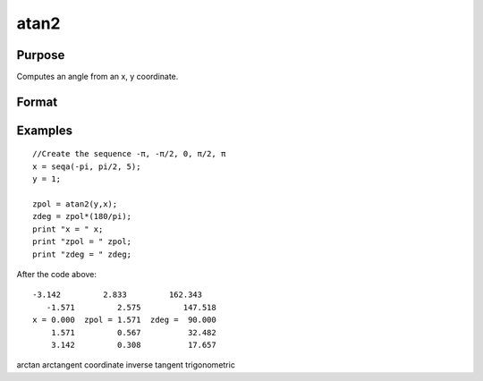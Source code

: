 
atan2
==============================================

Purpose
----------------
Computes an angle from an x, y coordinate.

Format
----------------
.. function:: atan2(y, x)

    :param y: NxK matrix or P-dimensional array where the last two dimensions are NxK, the y coordinate.
    :type y: TODO

    :param x: LxM matrix or P-dimensional array where the last two dimensions are LxM, ExE conformable with y, the x coordinate.
    :type x: TODO

    :returns: z (*TODO*), max(N,L) by max(K,M) matrix or P-dimensional array where the last two dimensions are max(N,L) by max(K,M).

Examples
----------------

::

    //Create the sequence -π, -π/2, 0, π/2, π
    x = seqa(-pi, pi/2, 5);
    y = 1;
    
    zpol = atan2(y,x);
    zdeg = zpol*(180/pi);
    print "x = " x;
    print "zpol = " zpol;
    print "zdeg = " zdeg;

After the code above:

::

    -3.142         2.833         162.343
       -1.571         2.575         147.518
    x = 0.000  zpol = 1.571  zdeg =  90.000
        1.571         0.567          32.482
        3.142         0.308          17.657

.. seealso:: Functions :func:`atan`, :func:`sin`, :func:`cos`, :func:`pi`, :func:`tan`, :func:`arcsin`, :func:`arccos`

arctan arctangent coordinate inverse tangent trigonometric
